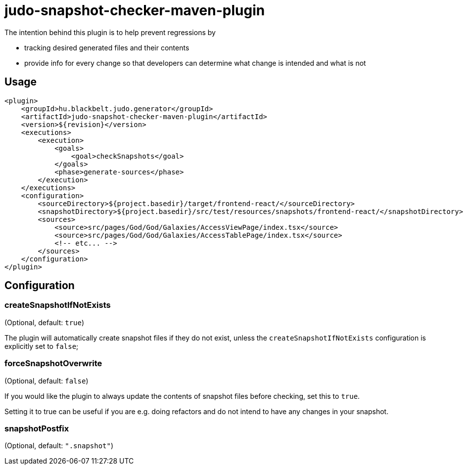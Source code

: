 = judo-snapshot-checker-maven-plugin

The intention behind this plugin is to help prevent regressions by

- tracking desired generated files and their contents
- provide info for every change so that developers can determine what change is intended and what is not

== Usage

[source,xml]
----
<plugin>
    <groupId>hu.blackbelt.judo.generator</groupId>
    <artifactId>judo-snapshot-checker-maven-plugin</artifactId>
    <version>${revision}</version>
    <executions>
        <execution>
            <goals>
                <goal>checkSnapshots</goal>
            </goals>
            <phase>generate-sources</phase>
        </execution>
    </executions>
    <configuration>
        <sourceDirectory>${project.basedir}/target/frontend-react/</sourceDirectory>
        <snapshotDirectory>${project.basedir}/src/test/resources/snapshots/frontend-react/</snapshotDirectory>
        <sources>
            <source>src/pages/God/God/Galaxies/AccessViewPage/index.tsx</source>
            <source>src/pages/God/God/Galaxies/AccessTablePage/index.tsx</source>
            <!-- etc... -->
        </sources>
    </configuration>
</plugin>
----

== Configuration

=== createSnapshotIfNotExists

(Optional, default: `true`)

The plugin will automatically create snapshot files if they do not exist, unless the `createSnapshotIfNotExists`
configuration is explicitly set to `false`;

=== forceSnapshotOverwrite

(Optional, default: `false`)

If you would like the plugin to always update the contents of snapshot files before checking, set this to `true`.

Setting it to true can be useful if you are e.g. doing refactors and do not intend to have any changes in your snapshot.

=== snapshotPostfix

(Optional, default: `".snapshot"`)
